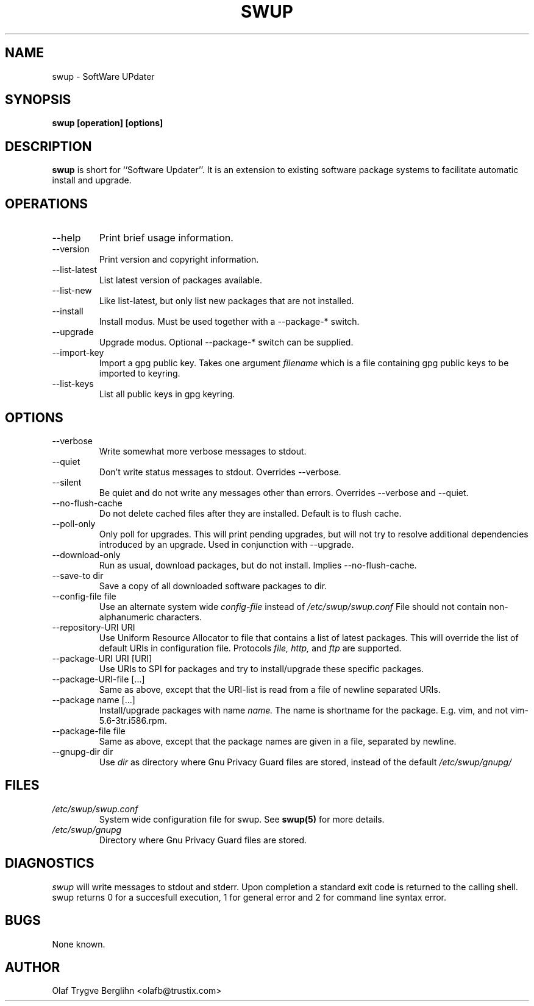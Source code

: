 .\" -*- nroff -*-
.\" $Id: swup.1,v 1.4 2001/03/13 14:01:07 olafb Exp $
.\" Copyright (c) Trustix AS 2001
.TH SWUP 1 "Jan 11, 2001"
.SH NAME
swup \- SoftWare UPdater
.SH SYNOPSIS
.B swup [operation] [options]
.SH DESCRIPTION
.B swup
is short for ``Software Updater''. It is an
extension to existing software package systems to facilitate automatic
install and upgrade.
.SH OPERATIONS
.IP "--help"
Print brief usage information.
.IP "--version"
Print version and copyright information.
.IP "--list-latest"
List latest version of packages available.
.IP "--list-new"
Like list-latest, but only list new packages that are not installed.
.IP "--install"
Install modus. Must be used together with a --package-* switch.
.IP "--upgrade"
Upgrade modus. Optional --package-* switch can be supplied.
.IP "--import-key"
Import a gpg public key. Takes one argument
.I filename
which is a file containing gpg public keys to be imported to keyring.
.IP "--list-keys"
List all public keys in gpg keyring.
.SH OPTIONS
.IP "--verbose"
Write somewhat more verbose messages to stdout.
.IP "--quiet"
Don't write status messages to stdout. Overrides --verbose.
.IP "--silent"
Be quiet and do not write any messages other than errors. Overrides
--verbose and --quiet.
.IP "--no-flush-cache"
Do not delete cached files after they are installed. Default is to
flush cache.
.IP "--poll-only"
Only poll for upgrades. This will print pending upgrades, but will not
try to resolve additional dependencies introduced by an upgrade. Used
in conjunction with --upgrade.
.IP "--download-only"
Run as usual, download packages, but do not install. Implies --no-flush-cache.
.IP "--save-to dir"
Save a copy of all downloaded software packages to dir.
.IP "--config-file file"
Use an alternate system wide
.I config-file
instead of
.I /etc/swup/swup.conf
File should not contain non-alphanumeric characters.
.IP "--repository-URI URI"
Use Uniform Resource Allocator to file that contains a list of latest
packages.  This will override the list of default URIs in
configuration file. Protocols
.I file,
.I http,
and
.I ftp
are supported.
.IP "--package-URI URI [URI]"
Use URIs to SPI for packages and try to install/upgrade these
specific packages.
.IP "--package-URI-file [...]"
Same as above, except that the URI-list is read from a file of newline
separated URIs.
.IP "--package name [...]"
Install/upgrade packages with name
.I name.
The name is shortname for the package. E.g. vim, and not
vim-5.6-3tr.i586.rpm.
.IP "--package-file file"
Same as above, except that the package names are given in a file,
separated by newline.
.IP "--gnupg-dir dir"
Use
.I dir
as directory where Gnu Privacy Guard files are stored, instead of the
default
.I /etc/swup/gnupg/
.SH FILES
.I /etc/swup/swup.conf
.RS
System wide configuration file for swup. See
.BR swup(5)
for more details.
.RE
.I /etc/swup/gnupg
.RS
Directory where Gnu Privacy Guard files are stored.
.SH DIAGNOSTICS
.I swup
will write messages to stdout and stderr. Upon completion a standard
exit code is returned to the calling shell. swup returns 0 for a
succesfull execution, 1 for general error and 2 for command line
syntax error.
.SH BUGS
None known.
.SH AUTHOR
Olaf Trygve Berglihn <olafb@trustix.com>


